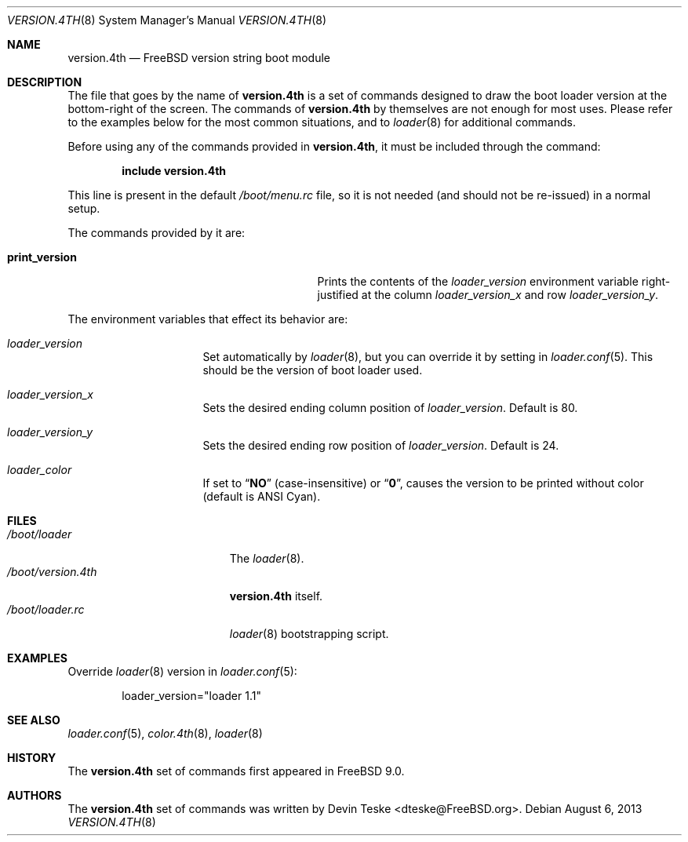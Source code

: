 .\" Copyright (c) 2011-2013 Devin Teske
.\" All rights reserved.
.\"
.\" Redistribution and use in source and binary forms, with or without
.\" modification, are permitted provided that the following conditions
.\" are met:
.\" 1. Redistributions of source code must retain the above copyright
.\"    notice, this list of conditions and the following disclaimer.
.\" 2. Redistributions in binary form must reproduce the above copyright
.\"    notice, this list of conditions and the following disclaimer in the
.\"    documentation and/or other materials provided with the distribution.
.\"
.\" THIS SOFTWARE IS PROVIDED BY THE AUTHOR AND CONTRIBUTORS ``AS IS'' AND
.\" ANY EXPRESS OR IMPLIED WARRANTIES, INCLUDING, BUT NOT LIMITED TO, THE
.\" IMPLIED WARRANTIES OF MERCHANTABILITY AND FITNESS FOR A PARTICULAR PURPOSE
.\" ARE DISCLAIMED.  IN NO EVENT SHALL THE AUTHOR OR CONTRIBUTORS BE LIABLE
.\" FOR ANY DIRECT, INDIRECT, INCIDENTAL, SPECIAL, EXEMPLARY, OR CONSEQUENTIAL
.\" DAMAGES (INCLUDING, BUT NOT LIMITED TO, PROCUREMENT OF SUBSTITUTE GOODS
.\" OR SERVICES; LOSS OF USE, DATA, OR PROFITS; OR BUSINESS INTERRUPTION)
.\" HOWEVER CAUSED AND ON ANY THEORY OF LIABILITY, WHETHER IN CONTRACT, STRICT
.\" LIABILITY, OR TORT (INCLUDING NEGLIGENCE OR OTHERWISE) ARISING IN ANY WAY
.\" OUT OF THE USE OF THIS SOFTWARE, EVEN IF ADVISED OF THE POSSIBILITY OF
.\" SUCH DAMAGE.
.\"
.\" $FreeBSD: stable/12/stand/forth/version.4th.8 276292 2014-12-27 07:07:37Z joel $
.\"
.Dd August 6, 2013
.Dt VERSION.4TH 8
.Os
.Sh NAME
.Nm version.4th
.Nd FreeBSD version string boot module
.Sh DESCRIPTION
The file that goes by the name of
.Nm
is a set of commands designed to draw the boot loader
version at the bottom-right of the screen.
The commands of
.Nm
by themselves are not enough for most uses.
Please refer to the
examples below for the most common situations, and to
.Xr loader 8
for additional commands.
.Pp
Before using any of the commands provided in
.Nm ,
it must be included
through the command:
.Pp
.Dl include version.4th
.Pp
This line is present in the default
.Pa /boot/menu.rc
file, so it is not needed (and should not be re-issued) in a normal setup.
.Pp
The commands provided by it are:
.Pp
.Bl -tag -width disable-module_module -compact -offset indent
.It Ic print_version
Prints the contents of the
.Va loader_version
environment variable right-justified at the column
.Va loader_version_x
and row
.Va loader_version_y .
.El
.Pp
The environment variables that effect its behavior are:
.Bl -tag -width bootfile -offset indent
.It Va loader_version
Set automatically by
.Xr loader 8 ,
but you can override it by setting in
.Xr loader.conf 5 .
This should be the version of boot loader used.
.It Va loader_version_x
Sets the desired ending column position of
.Va loader_version .
Default is 80.
.It Va loader_version_y
Sets the desired ending row position of
.Va loader_version .
Default is 24.
.It Va loader_color
If set to
.Dq Li NO
(case-insensitive) or
.Dq Li 0 ,
causes the version to be printed without color
.Pq default is ANSI Cyan .
.El
.Sh FILES
.Bl -tag -width /boot/version.4th -compact
.It Pa /boot/loader
The
.Xr loader 8 .
.It Pa /boot/version.4th
.Nm
itself.
.It Pa /boot/loader.rc
.Xr loader 8
bootstrapping script.
.El
.Sh EXAMPLES
Override
.Xr loader 8
version in
.Xr loader.conf 5 :
.Pp
.Bd -literal -offset indent -compact
loader_version="loader 1.1"
.Ed
.Sh SEE ALSO
.Xr loader.conf 5 ,
.Xr color.4th 8 ,
.Xr loader 8
.Sh HISTORY
The
.Nm
set of commands first appeared in
.Fx 9.0 .
.Sh AUTHORS
The
.Nm
set of commands was written by
.An -nosplit
.An Devin Teske Aq dteske@FreeBSD.org .

